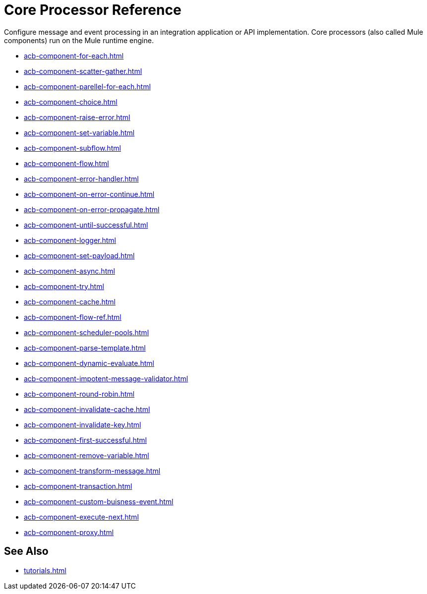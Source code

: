 = Core Processor Reference 

Configure message and event processing in an integration application or API implementation. Core processors (also called Mule components) run on the Mule runtime engine. 

//NOT SUPPORTED YET: WAIT TO DOC
//* xref:acb-component-batch.adoc[]
//TBD: WAIT TO DOC. THESE DON'T MAKE SENSE AS FLOW-LEVEL "CORE PROCESSORS"
//* xref:acb-component-context.adoc[]
//* xref:acb-component-global-property.adoc[]
//TODO:
* xref:acb-component-for-each.adoc[]
* xref:acb-component-scatter-gather.adoc[]
* xref:acb-component-parellel-for-each.adoc[]
* xref:acb-component-choice.adoc[]
* xref:acb-component-raise-error.adoc[]
* xref:acb-component-set-variable.adoc[]
* xref:acb-component-subflow.adoc[]
* xref:acb-component-flow.adoc[]
* xref:acb-component-error-handler.adoc[]
* xref:acb-component-on-error-continue.adoc[]
* xref:acb-component-on-error-propagate.adoc[]
* xref:acb-component-until-successful.adoc[]
//IN PROGRESS:
* xref:acb-component-logger.adoc[]
//TODO:
* xref:acb-component-set-payload.adoc[]
* xref:acb-component-async.adoc[]
* xref:acb-component-try.adoc[]
* xref:acb-component-cache.adoc[]
* xref:acb-component-flow-ref.adoc[]
//TBD:
* xref:acb-component-scheduler-pools.adoc[]
//TODO:
* xref:acb-component-parse-template.adoc[]
* xref:acb-component-dynamic-evaluate.adoc[]
* xref:acb-component-impotent-message-validator.adoc[]
* xref:acb-component-round-robin.adoc[]
* xref:acb-component-invalidate-cache.adoc[]
* xref:acb-component-invalidate-key.adoc[]
* xref:acb-component-first-successful.adoc[]
* xref:acb-component-remove-variable.adoc[]
* xref:acb-component-transform-message.adoc[]
//TBD:
* xref:acb-component-transaction.adoc[]
//TODO:
* xref:acb-component-custom-buisness-event.adoc[]
//TBD: chk API Manager doc
* xref:acb-component-execute-next.adoc[]
* xref:acb-component-proxy.adoc[]

== See Also

* xref:tutorials.adoc[]